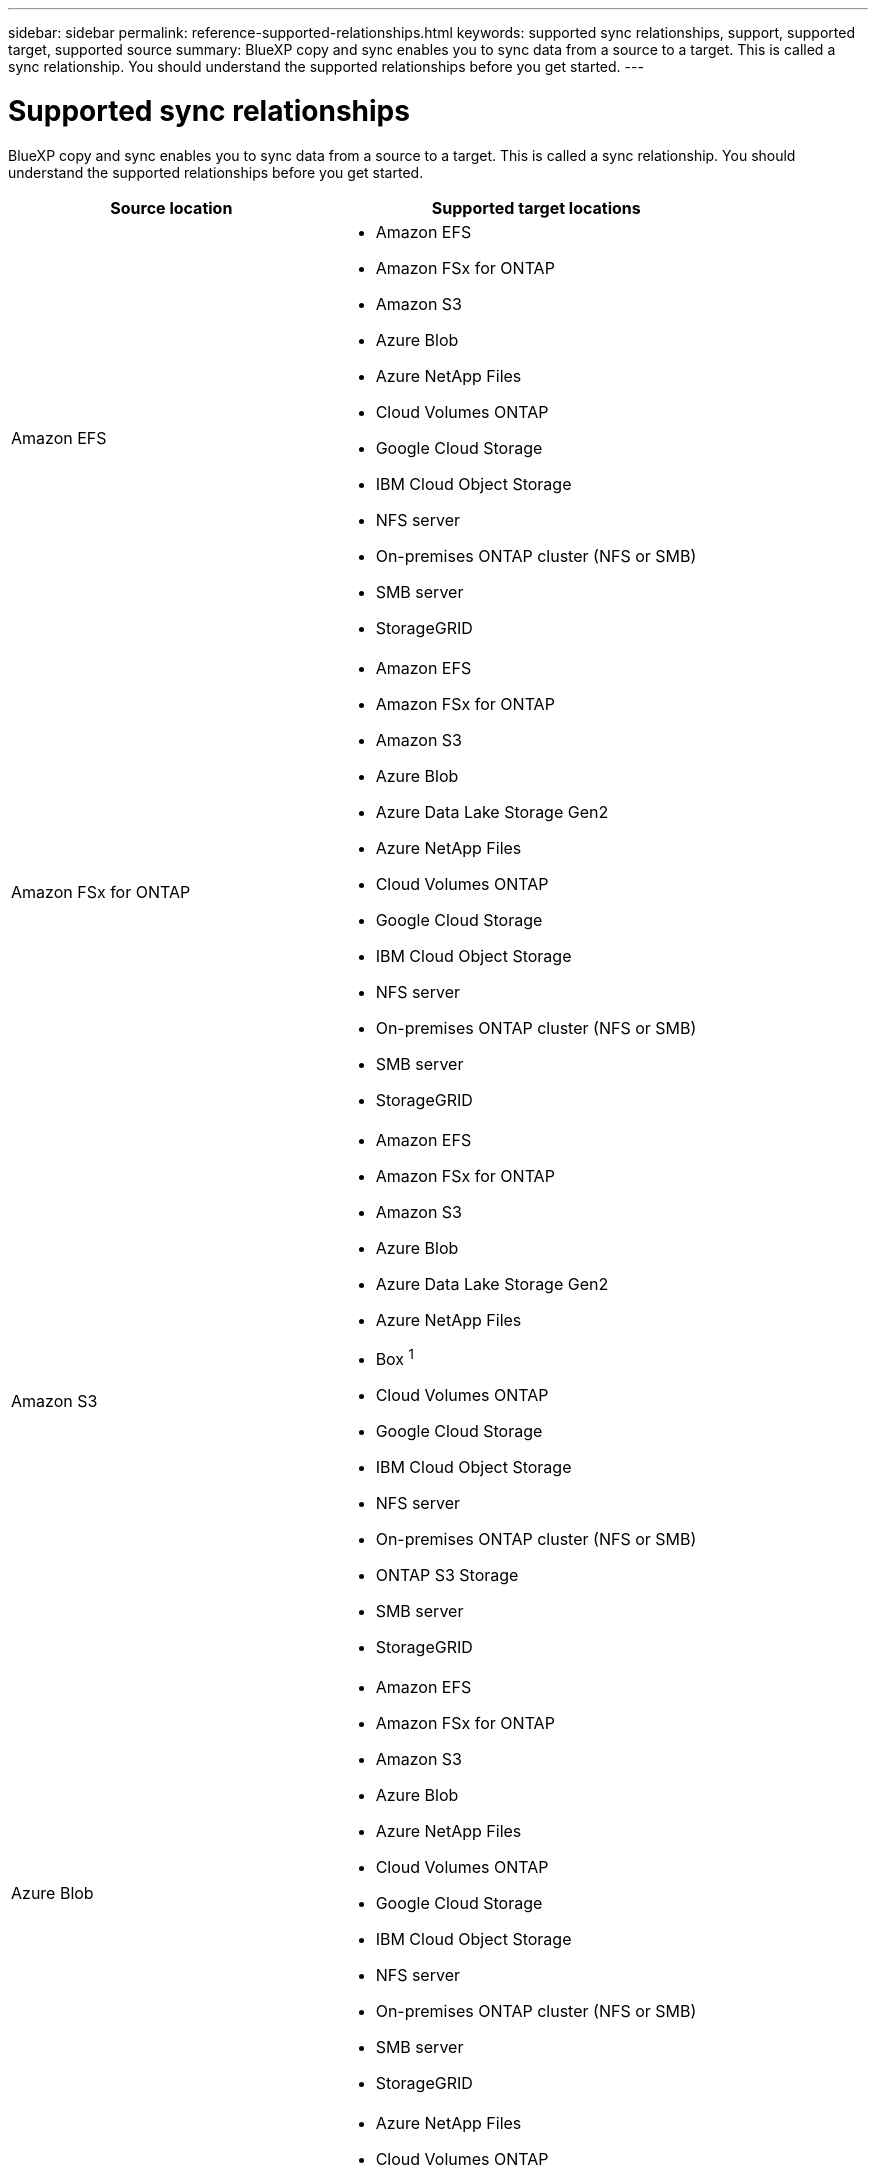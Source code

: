 ---
sidebar: sidebar
permalink: reference-supported-relationships.html
keywords: supported sync relationships, support, supported target, supported source
summary: BlueXP copy and sync enables you to sync data from a source to a target. This is called a sync relationship. You should understand the supported relationships before you get started.
---

= Supported sync relationships
:hardbreaks:
:nofooter:
:icons: font
:linkattrs:
:imagesdir: ./media/

[.lead]
BlueXP copy and sync enables you to sync data from a source to a target. This is called a sync relationship. You should understand the supported relationships before you get started.

[cols=2*,options="header",cols="20,25"]
|===
| Source location
| Supported target locations

| Amazon EFS a|

* Amazon EFS
* Amazon FSx for ONTAP
* Amazon S3
* Azure Blob
* Azure NetApp Files
* Cloud Volumes ONTAP
* Google Cloud Storage
* IBM Cloud Object Storage
* NFS server
* On-premises ONTAP cluster (NFS or SMB)
* SMB server
* StorageGRID

| Amazon FSx for ONTAP a|

* Amazon EFS
* Amazon FSx for ONTAP
* Amazon S3
* Azure Blob
* Azure Data Lake Storage Gen2
* Azure NetApp Files
* Cloud Volumes ONTAP
* Google Cloud Storage
* IBM Cloud Object Storage
* NFS server
* On-premises ONTAP cluster (NFS or SMB)
* SMB server
* StorageGRID

| Amazon S3 a|

* Amazon EFS
* Amazon FSx for ONTAP
* Amazon S3
* Azure Blob
* Azure Data Lake Storage Gen2
* Azure NetApp Files
* Box ^1^
* Cloud Volumes ONTAP
* Google Cloud Storage
* IBM Cloud Object Storage
* NFS server
* On-premises ONTAP cluster (NFS or SMB)
* ONTAP S3 Storage
* SMB server
* StorageGRID

| Azure Blob a|

* Amazon EFS
* Amazon FSx for ONTAP
* Amazon S3
* Azure Blob
* Azure NetApp Files
* Cloud Volumes ONTAP
* Google Cloud Storage
* IBM Cloud Object Storage
* NFS server
* On-premises ONTAP cluster (NFS or SMB)
* SMB server
* StorageGRID

| Azure Data Lake Storage Gen2 a|

* Azure NetApp Files
* Cloud Volumes ONTAP
* FSx for ONTAP
* IBM Cloud Object Storage
* NFS server
* On-Prem ONTAP
* ONTAP S3 Storage
* SMB server
* StorageGRID

| Azure NetApp Files a|

* Amazon EFS
* Amazon FSx for ONTAP
* Amazon S3
* Azure Blob
* Azure Data Lake Storage Gen2
* Azure NetApp Files
* Cloud Volumes ONTAP
* Google Cloud Storage
* IBM Cloud Object Storage
* NFS server
* On-premises ONTAP cluster (NFS or SMB)
* SMB server
* StorageGRID

| Box ^1^ a|

* Amazon FSx for ONTAP
* Amazon S3
* Azure NetApp Files
* Cloud Volumes ONTAP
* IBM Cloud Object Storage
* NFS server
* SMB server
* StorageGRID

| Cloud Volumes ONTAP a|

* Amazon EFS
* Amazon FSx for ONTAP
* Amazon S3
* Azure Blob
* Azure Data Lake Storage Gen2
* Azure NetApp Files
* Cloud Volumes ONTAP
* Google Cloud Storage
* IBM Cloud Object Storage
* NFS server
* On-premises ONTAP cluster (NFS or SMB)
* SMB server
* StorageGRID


| Google Cloud Storage a|

* Amazon EFS
* Amazon FSx for ONTAP
* Amazon S3
* Azure Blob
* Azure NetApp Files
* Cloud Volumes ONTAP
* Google Cloud Storage
* IBM Cloud Object Storage
* NFS server
* On-premises ONTAP cluster (NFS or SMB)
* ONTAP S3 Storage
* SMB server
* StorageGRID

| Google Drive a|

* NFS server
* SMB server

| IBM Cloud Object Storage a|

* Amazon EFS
* Amazon FSx for ONTAP
* Amazon S3
* Azure Blob
* Azure Data Lake Storage Gen2
* Azure NetApp Files
* Box ^1^
* Cloud Volumes ONTAP
* Google Cloud Storage
* IBM Cloud Object Storage
* NFS server
* On-premises ONTAP cluster (NFS or SMB)
* SMB server
* StorageGRID

| NFS server a|

* Amazon EFS
* Amazon FSx for ONTAP
* Amazon S3
* Azure Blob
* Azure Data Lake Storage Gen2
* Azure NetApp Files
* Cloud Volumes ONTAP
* Google Cloud Storage
* Google Drive
* IBM Cloud Object Storage
* NFS server
* On-premises ONTAP cluster (NFS or SMB)
* ONTAP S3 Storage
* SMB server
* StorageGRID

| On-premises ONTAP cluster (NFS or SMB) a|

* Amazon EFS
* Amazon FSx for ONTAP
* Amazon S3
* Azure Blob
* Azure Data Lake Storage Gen2
* Azure NetApp Files
* Cloud Volumes ONTAP
* Google Cloud Storage
* IBM Cloud Object Storage
* NFS server
* On-premises ONTAP cluster (NFS or SMB)
* SMB server
* StorageGRID

| ONTAP S3 Storage a|

* Amazon S3
* Azure Data Lake Storage Gen2
* Google Cloud Storage
* NFS server
* SMB server
* StorageGRID
* ONTAP S3 Storage

| SFTP ^2^ | S3

| SMB server a|

* Amazon EFS
* Amazon FSx for ONTAP
* Amazon S3
* Azure Blob
* Azure Data Lake Storage Gen2
* Azure NetApp Files
* Cloud Volumes ONTAP
* Google Cloud Storage
* Google Drive
* IBM Cloud Object Storage
* NFS server
* On-premises ONTAP cluster (NFS or SMB)
* ONTAP S3 Storage
* SMB server
* StorageGRID

| StorageGRID a|

* Amazon EFS
* Amazon FSx for ONTAP
* Amazon S3
* Azure Blob
* Azure Data Lake Storage Gen2
* Azure NetApp Files
* Box ^1^
* Cloud Volumes ONTAP
* Google Cloud Storage
* IBM Cloud Object Storage
* NFS server
* On-premises ONTAP cluster (NFS or SMB)
* ONTAP S3 Storage
* SMB server
* StorageGRID

|===

Notes:

. Box support is available as a preview.

. Sync relationships with this source/target are supported by using the BlueXP copy and sync API only.

. You can choose a specific Azure Blob storage tier when a Blob container is the target:
+
* Hot storage
* Cool storage

. [[storage-classes]]You can choose a specific S3 storage class when Amazon S3 is the target:
+
* Standard (this is the default class)
* Intelligent-Tiering
* Standard-Infrequent Access
* One Zone-Infrequent Access
*	Glacier Deep Archive
*	Glacier Flexible Retrieval
* Glacier Instant Retrieval

. You can choose a specific storage class when a Google Cloud Storage bucket is the target:
+
* Standard
* Nearline
* Coldline
* Archive
